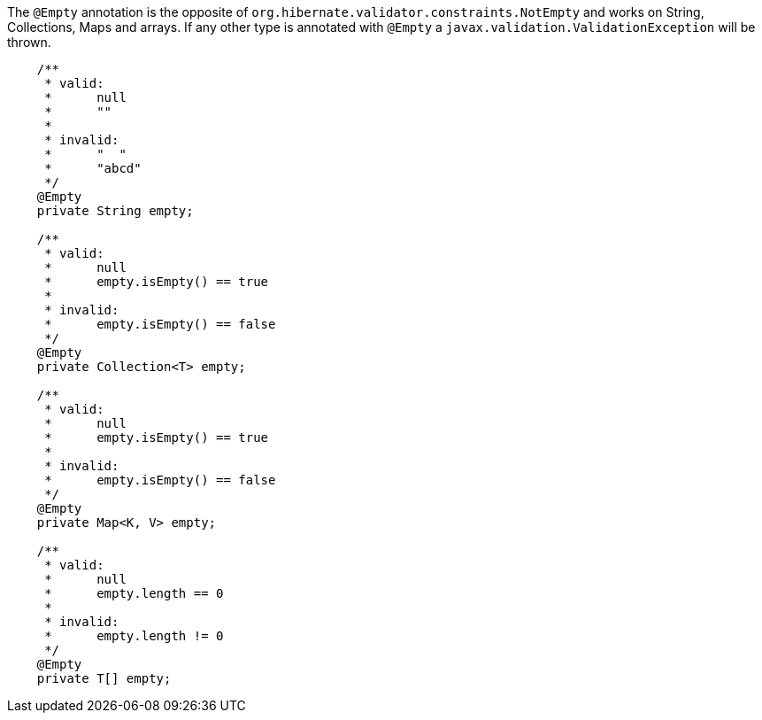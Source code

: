 ////
 Copyright 2019 Benedikt Ritter

 Licensed under the Apache License, Version 2.0 (the "License");
 you may not use this file except in compliance with the License.
 You may obtain a copy of the License at

      http://www.apache.org/licenses/LICENSE-2.0

 Unless required by applicable law or agreed to in writing, software
 distributed under the License is distributed on an "AS IS" BASIS,
 WITHOUT WARRANTIES OR CONDITIONS OF ANY KIND, either express or implied.
 See the License for the specific language governing permissions and
 limitations under the License.
////

The `@Empty` annotation is the opposite of `org.hibernate.validator.constraints.NotEmpty` and works on String,
Collections, Maps and arrays. If any other type is annotated with `@Empty` a `javax.validation.ValidationException` will
be thrown.

[source,java]
----
    /**
     * valid:
     *      null
     *      ""
     *
     * invalid:
     *      "  "
     *      "abcd"
     */
    @Empty
    private String empty;

    /**
     * valid:
     *      null
     *      empty.isEmpty() == true
     *
     * invalid:
     *      empty.isEmpty() == false
     */
    @Empty
    private Collection<T> empty;

    /**
     * valid:
     *      null
     *      empty.isEmpty() == true
     *
     * invalid:
     *      empty.isEmpty() == false
     */
    @Empty
    private Map<K, V> empty;

    /**
     * valid:
     *      null
     *      empty.length == 0
     *
     * invalid:
     *      empty.length != 0
     */
    @Empty
    private T[] empty;
----
